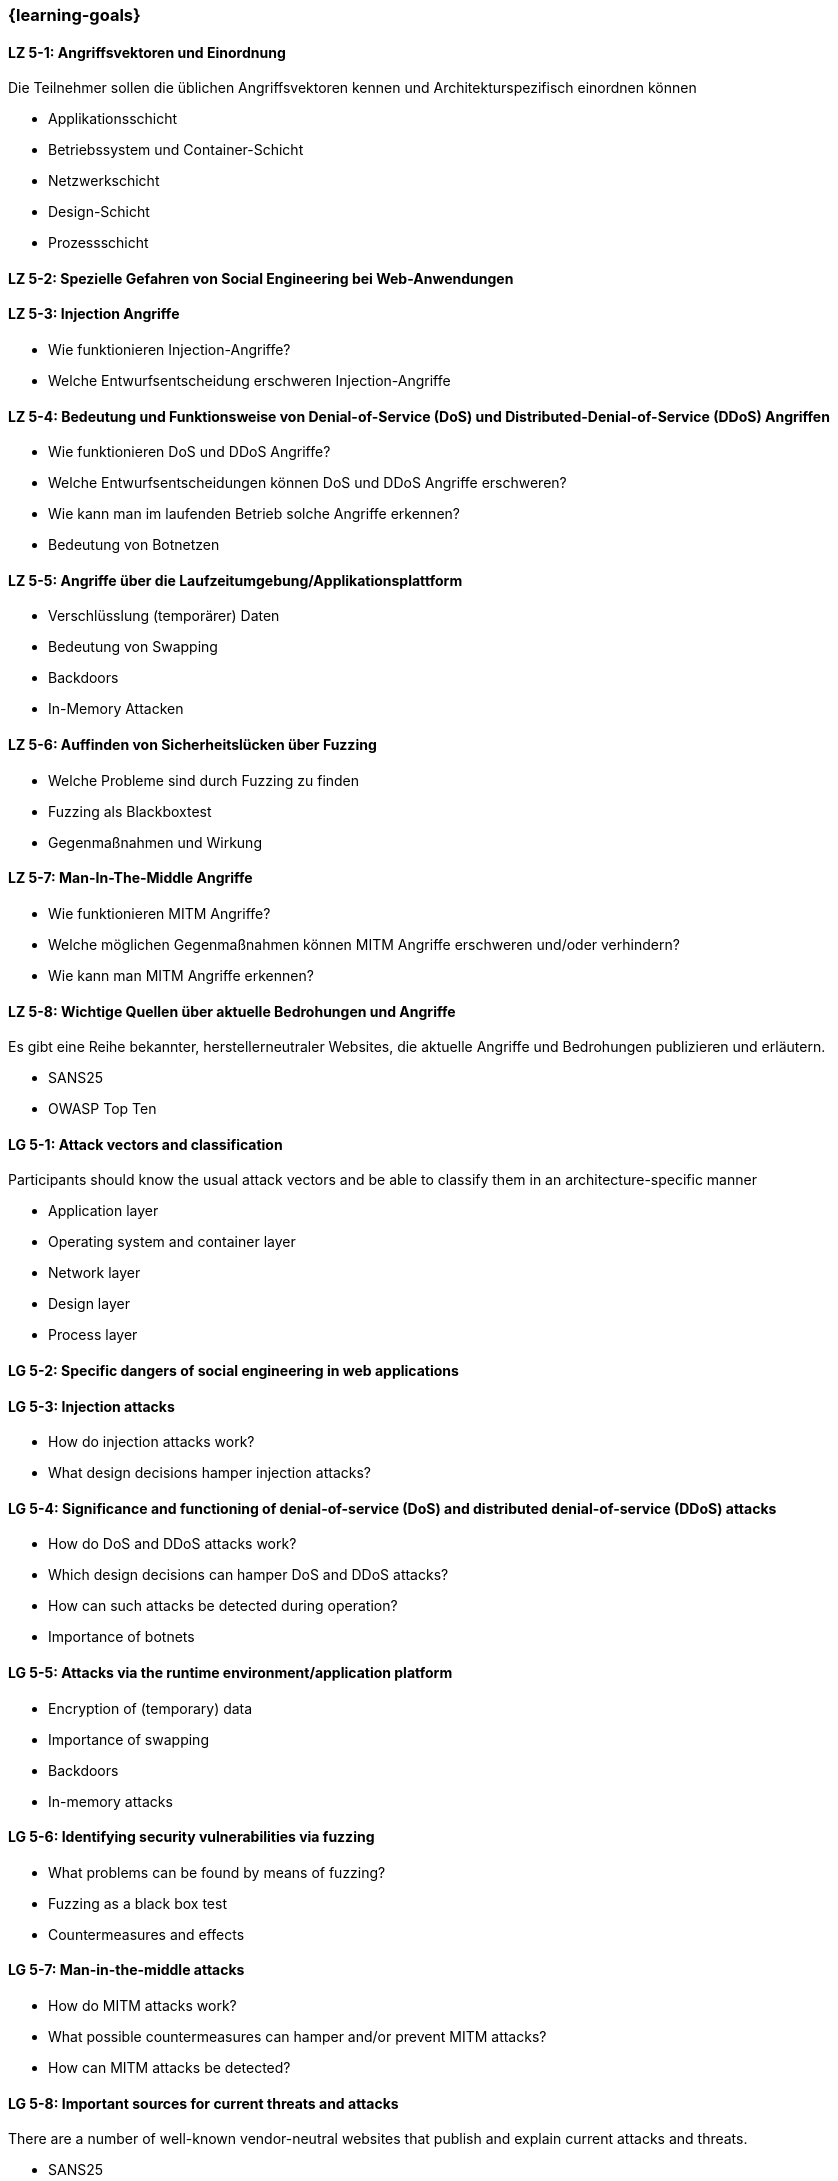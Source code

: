 === {learning-goals}


// tag::DE[]
[[LZ-5-1]]
==== LZ 5-1: Angriffsvektoren und Einordnung

Die Teilnehmer sollen die üblichen Angriffsvektoren kennen und Architekturspezifisch einordnen können

- Applikationsschicht
- Betriebssystem und Container-Schicht
- Netzwerkschicht
- Design-Schicht
- Prozessschicht


[[LZ-5-2]]
==== LZ 5-2: Spezielle Gefahren von Social Engineering bei Web-Anwendungen

[[LZ-5-3]]
==== LZ 5-3: Injection Angriffe

- Wie funktionieren Injection-Angriffe?
- Welche Entwurfsentscheidung erschweren Injection-Angriffe

[[LZ-5-4]]
==== LZ 5-4: Bedeutung und Funktionsweise von Denial-of-Service (DoS) und Distributed-Denial-of-Service (DDoS) Angriffen
- Wie funktionieren DoS und DDoS Angriffe?
- Welche Entwurfsentscheidungen können DoS und DDoS Angriffe erschweren?
- Wie kann man im laufenden Betrieb solche Angriffe erkennen?
- Bedeutung von Botnetzen


[[LZ-5-5]]
==== LZ 5-5: Angriffe über die Laufzeitumgebung/Applikationsplattform

- Verschlüsslung (temporärer) Daten
- Bedeutung von Swapping
- Backdoors
- In-Memory Attacken


[[LZ-5-6]]
==== LZ 5-6: Auffinden von Sicherheitslücken über Fuzzing

- Welche Probleme sind durch Fuzzing zu finden
- Fuzzing als Blackboxtest
- Gegenmaßnahmen und Wirkung


[[LZ-5-7]]
==== LZ 5-7: Man-In-The-Middle Angriffe
- Wie funktionieren MITM Angriffe?
- Welche möglichen Gegenmaßnahmen können MITM Angriffe erschweren und/oder verhindern?
- Wie kann man MITM Angriffe erkennen?

[[LZ-5-8]]
==== LZ 5-8: Wichtige Quellen über aktuelle Bedrohungen und Angriffe

Es gibt eine Reihe bekannter, herstellerneutraler Websites, die aktuelle Angriffe und Bedrohungen publizieren und erläutern.

- SANS25
- OWASP Top Ten


// end::DE[]

// tag::EN[]
[[LG-5-1]]
==== LG 5-1: Attack vectors and classification

Participants should know the usual attack vectors and be able to classify them in an architecture-specific manner

-	Application layer
-	Operating system and container layer
-	Network layer
-	Design layer
-	Process layer

[[LG-5-2]]
==== LG 5-2: Specific dangers of social engineering in web applications

[[LG-5-3]]
==== LG 5-3: Injection attacks
-	How do injection attacks work?
-	What design decisions hamper injection attacks?

[[LG-5-4]]
==== LG 5-4: Significance and functioning of denial-of-service (DoS) and distributed denial-of-service (DDoS) attacks
-	How do DoS and DDoS attacks work?
-	Which design decisions can hamper DoS and DDoS attacks?
-	How can such attacks be detected during operation?
-	Importance of botnets

[[LG-5-5]]
==== LG 5-5: Attacks via the runtime environment/application platform
-	Encryption of (temporary) data
-	Importance of swapping
-	Backdoors
-	In-memory attacks

[[LG-5-6]]
==== LG 5-6: Identifying security vulnerabilities via fuzzing
-	What problems can be found by means of fuzzing?
-	Fuzzing as a black box test
-	Countermeasures and effects

[[LG-5-7]]
==== LG 5-7: Man-in-the-middle attacks
-	How do MITM attacks work?
-	What possible countermeasures can hamper and/or prevent MITM attacks?
-	How can MITM attacks be detected?

[[LG-5-8]]
==== LG 5-8: Important sources for current threats and attacks

There are a number of well-known vendor-neutral websites that publish and explain current attacks and threats.

- SANS25
- OWASP Top Ten
// end::EN[]
